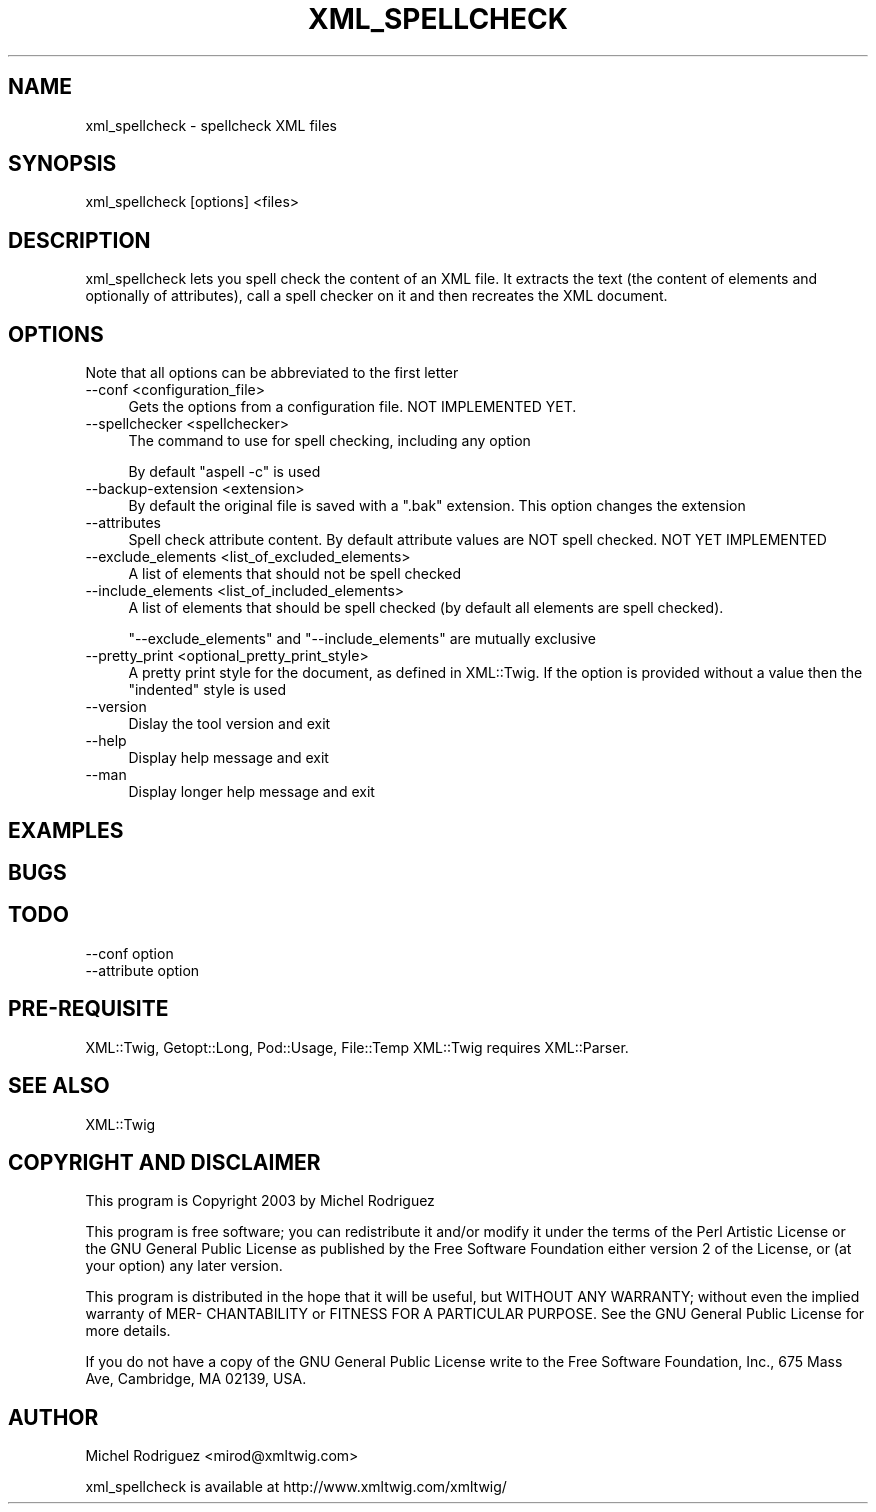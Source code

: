 .\" -*- mode: troff; coding: utf-8 -*-
.\" Automatically generated by Pod::Man 5.01 (Pod::Simple 3.43)
.\"
.\" Standard preamble:
.\" ========================================================================
.de Sp \" Vertical space (when we can't use .PP)
.if t .sp .5v
.if n .sp
..
.de Vb \" Begin verbatim text
.ft CW
.nf
.ne \\$1
..
.de Ve \" End verbatim text
.ft R
.fi
..
.\" \*(C` and \*(C' are quotes in nroff, nothing in troff, for use with C<>.
.ie n \{\
.    ds C` ""
.    ds C' ""
'br\}
.el\{\
.    ds C`
.    ds C'
'br\}
.\"
.\" Escape single quotes in literal strings from groff's Unicode transform.
.ie \n(.g .ds Aq \(aq
.el       .ds Aq '
.\"
.\" If the F register is >0, we'll generate index entries on stderr for
.\" titles (.TH), headers (.SH), subsections (.SS), items (.Ip), and index
.\" entries marked with X<> in POD.  Of course, you'll have to process the
.\" output yourself in some meaningful fashion.
.\"
.\" Avoid warning from groff about undefined register 'F'.
.de IX
..
.nr rF 0
.if \n(.g .if rF .nr rF 1
.if (\n(rF:(\n(.g==0)) \{\
.    if \nF \{\
.        de IX
.        tm Index:\\$1\t\\n%\t"\\$2"
..
.        if !\nF==2 \{\
.            nr % 0
.            nr F 2
.        \}
.    \}
.\}
.rr rF
.\" ========================================================================
.\"
.IX Title "XML_SPELLCHECK 1"
.TH XML_SPELLCHECK 1 2016-06-21 "perl v5.38.2" "User Contributed Perl Documentation"
.\" For nroff, turn off justification.  Always turn off hyphenation; it makes
.\" way too many mistakes in technical documents.
.if n .ad l
.nh
.SH NAME
xml_spellcheck \- spellcheck XML files
.SH SYNOPSIS
.IX Header "SYNOPSIS"
.Vb 1
\&  xml_spellcheck [options] <files>
.Ve
.SH DESCRIPTION
.IX Header "DESCRIPTION"
xml_spellcheck lets you spell check the content of an XML file.
It extracts the text (the content of elements and optionally of
attributes), call a spell checker on it and then recreates the
XML document.
.SH OPTIONS
.IX Header "OPTIONS"
Note that all options can be abbreviated to the first letter
.IP "\-\-conf <configuration_file>" 4
.IX Item "--conf <configuration_file>"
Gets the options from a configuration file. NOT IMPLEMENTED YET.
.IP "\-\-spellchecker <spellchecker>" 4
.IX Item "--spellchecker <spellchecker>"
The command to use for spell checking, including any option
.Sp
By default \f(CW\*(C`aspell \-c\*(C'\fR is used
.IP "\-\-backup\-extension <extension>" 4
.IX Item "--backup-extension <extension>"
By default the original file is saved with a \f(CW\*(C`.bak\*(C'\fR extension. This option
changes the extension
.IP \-\-attributes 4
.IX Item "--attributes"
Spell check attribute content. By default attribute values are NOT
spell checked. NOT YET IMPLEMENTED
.IP "\-\-exclude_elements <list_of_excluded_elements>" 4
.IX Item "--exclude_elements <list_of_excluded_elements>"
A list of elements that should not be spell checked
.IP "\-\-include_elements <list_of_included_elements>" 4
.IX Item "--include_elements <list_of_included_elements>"
A list of elements that should be spell checked (by default all elements
are spell checked).
.Sp
\&\f(CW\*(C`\-\-exclude_elements\*(C'\fR and \f(CW\*(C`\-\-include_elements\*(C'\fR are mutually exclusive
.IP "\-\-pretty_print <optional_pretty_print_style>" 4
.IX Item "--pretty_print <optional_pretty_print_style>"
A pretty print style for the document, as defined in XML::Twig. If
the option is provided without a value then the \f(CW\*(C`indented\*(C'\fR style is
used
.IP \-\-version 4
.IX Item "--version"
Dislay the tool version and exit
.IP \-\-help 4
.IX Item "--help"
Display help message and exit
.IP \-\-man 4
.IX Item "--man"
Display longer help message and exit
.SH EXAMPLES
.IX Header "EXAMPLES"
.SH BUGS
.IX Header "BUGS"
.SH TODO
.IX Header "TODO"
.IP "\-\-conf option" 4
.IX Item "--conf option"
.PD 0
.IP "\-\-attribute option" 4
.IX Item "--attribute option"
.PD
.SH PRE-REQUISITE
.IX Header "PRE-REQUISITE"
XML::Twig, Getopt::Long, Pod::Usage, File::Temp
XML::Twig requires XML::Parser.
.SH "SEE ALSO"
.IX Header "SEE ALSO"
XML::Twig
.SH "COPYRIGHT AND DISCLAIMER"
.IX Header "COPYRIGHT AND DISCLAIMER"
This program is Copyright 2003 by Michel Rodriguez
.PP
This program is free software; you can redistribute it and/or modify
it under the terms of the Perl Artistic License or the GNU General 
Public License as published by the Free Software Foundation either
version 2 of the License, or (at your option) any later version.
.PP
This program is distributed in the hope that it will be useful, but
WITHOUT ANY WARRANTY; without even the implied warranty of MER\-
CHANTABILITY or FITNESS FOR A PARTICULAR PURPOSE.  See the GNU General
Public License for more details.
.PP
If you do not have a copy of the GNU General Public License write to
the Free Software Foundation, Inc., 675 Mass Ave, Cambridge, MA 02139,
USA.
.SH AUTHOR
.IX Header "AUTHOR"
Michel Rodriguez <mirod@xmltwig.com>
.PP
xml_spellcheck is available at http://www.xmltwig.com/xmltwig/

